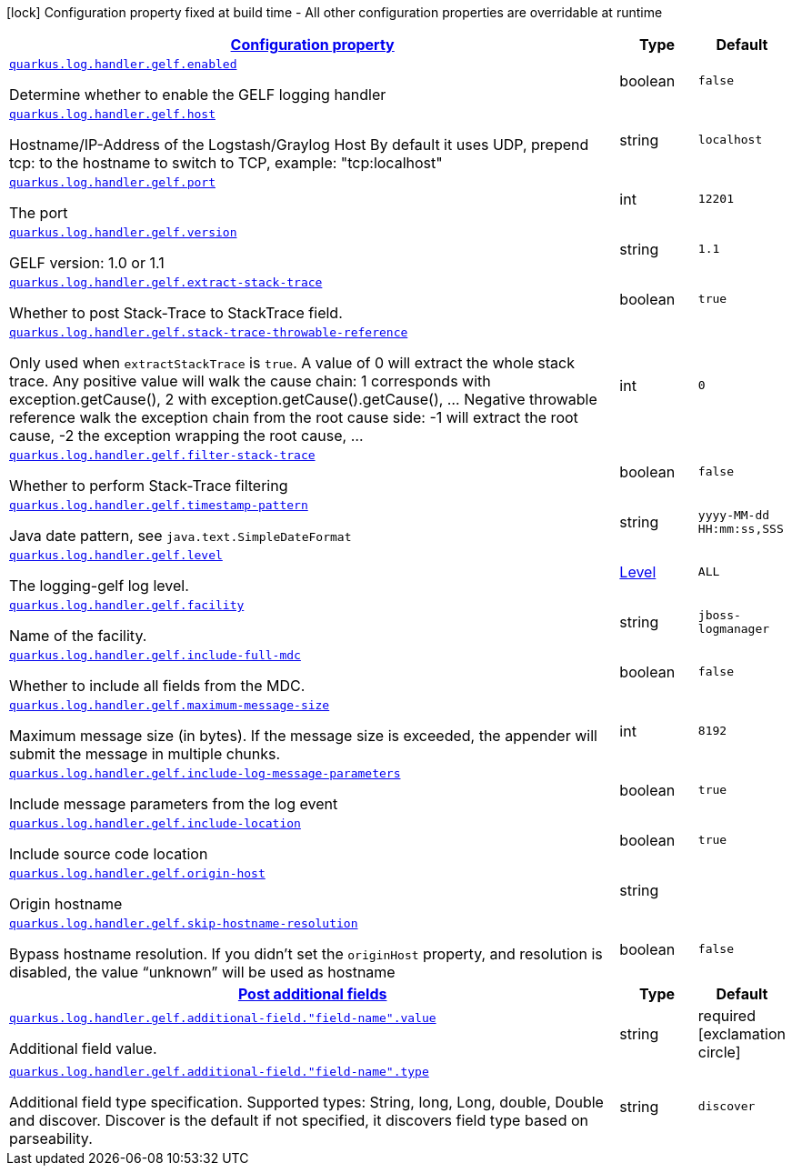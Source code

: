 [.configuration-legend]
icon:lock[title=Fixed at build time] Configuration property fixed at build time - All other configuration properties are overridable at runtime
[.configuration-reference, cols="80,.^10,.^10"]
|===

h|[[quarkus-log-handler-gelf-logging-gelf-gelf-config_configuration]]link:#quarkus-log-handler-gelf-logging-gelf-gelf-config_configuration[Configuration property]

h|Type
h|Default

a| [[quarkus-log-handler-gelf-logging-gelf-gelf-config_quarkus.log.handler.gelf.enabled]]`link:#quarkus-log-handler-gelf-logging-gelf-gelf-config_quarkus.log.handler.gelf.enabled[quarkus.log.handler.gelf.enabled]`

[.description]
--
Determine whether to enable the GELF logging handler
--|boolean 
|`false`


a| [[quarkus-log-handler-gelf-logging-gelf-gelf-config_quarkus.log.handler.gelf.host]]`link:#quarkus-log-handler-gelf-logging-gelf-gelf-config_quarkus.log.handler.gelf.host[quarkus.log.handler.gelf.host]`

[.description]
--
Hostname/IP-Address of the Logstash/Graylog Host By default it uses UDP, prepend tcp: to the hostname to switch to TCP, example: "tcp:localhost"
--|string 
|`localhost`


a| [[quarkus-log-handler-gelf-logging-gelf-gelf-config_quarkus.log.handler.gelf.port]]`link:#quarkus-log-handler-gelf-logging-gelf-gelf-config_quarkus.log.handler.gelf.port[quarkus.log.handler.gelf.port]`

[.description]
--
The port
--|int 
|`12201`


a| [[quarkus-log-handler-gelf-logging-gelf-gelf-config_quarkus.log.handler.gelf.version]]`link:#quarkus-log-handler-gelf-logging-gelf-gelf-config_quarkus.log.handler.gelf.version[quarkus.log.handler.gelf.version]`

[.description]
--
GELF version: 1.0 or 1.1
--|string 
|`1.1`


a| [[quarkus-log-handler-gelf-logging-gelf-gelf-config_quarkus.log.handler.gelf.extract-stack-trace]]`link:#quarkus-log-handler-gelf-logging-gelf-gelf-config_quarkus.log.handler.gelf.extract-stack-trace[quarkus.log.handler.gelf.extract-stack-trace]`

[.description]
--
Whether to post Stack-Trace to StackTrace field.
--|boolean 
|`true`


a| [[quarkus-log-handler-gelf-logging-gelf-gelf-config_quarkus.log.handler.gelf.stack-trace-throwable-reference]]`link:#quarkus-log-handler-gelf-logging-gelf-gelf-config_quarkus.log.handler.gelf.stack-trace-throwable-reference[quarkus.log.handler.gelf.stack-trace-throwable-reference]`

[.description]
--
Only used when `extractStackTrace` is `true`. A value of 0 will extract the whole stack trace. Any positive value will walk the cause chain: 1 corresponds with exception.getCause(), 2 with exception.getCause().getCause(), ... Negative throwable reference walk the exception chain from the root cause side: -1 will extract the root cause, -2 the exception wrapping the root cause, ...
--|int 
|`0`


a| [[quarkus-log-handler-gelf-logging-gelf-gelf-config_quarkus.log.handler.gelf.filter-stack-trace]]`link:#quarkus-log-handler-gelf-logging-gelf-gelf-config_quarkus.log.handler.gelf.filter-stack-trace[quarkus.log.handler.gelf.filter-stack-trace]`

[.description]
--
Whether to perform Stack-Trace filtering
--|boolean 
|`false`


a| [[quarkus-log-handler-gelf-logging-gelf-gelf-config_quarkus.log.handler.gelf.timestamp-pattern]]`link:#quarkus-log-handler-gelf-logging-gelf-gelf-config_quarkus.log.handler.gelf.timestamp-pattern[quarkus.log.handler.gelf.timestamp-pattern]`

[.description]
--
Java date pattern, see `java.text.SimpleDateFormat`
--|string 
|`yyyy-MM-dd HH:mm:ss,SSS`


a| [[quarkus-log-handler-gelf-logging-gelf-gelf-config_quarkus.log.handler.gelf.level]]`link:#quarkus-log-handler-gelf-logging-gelf-gelf-config_quarkus.log.handler.gelf.level[quarkus.log.handler.gelf.level]`

[.description]
--
The logging-gelf log level.
--|link:https://docs.jboss.org/jbossas/javadoc/7.1.2.Final/org/jboss/logmanager/Level.html[Level]
 
|`ALL`


a| [[quarkus-log-handler-gelf-logging-gelf-gelf-config_quarkus.log.handler.gelf.facility]]`link:#quarkus-log-handler-gelf-logging-gelf-gelf-config_quarkus.log.handler.gelf.facility[quarkus.log.handler.gelf.facility]`

[.description]
--
Name of the facility.
--|string 
|`jboss-logmanager`


a| [[quarkus-log-handler-gelf-logging-gelf-gelf-config_quarkus.log.handler.gelf.include-full-mdc]]`link:#quarkus-log-handler-gelf-logging-gelf-gelf-config_quarkus.log.handler.gelf.include-full-mdc[quarkus.log.handler.gelf.include-full-mdc]`

[.description]
--
Whether to include all fields from the MDC.
--|boolean 
|`false`


a| [[quarkus-log-handler-gelf-logging-gelf-gelf-config_quarkus.log.handler.gelf.maximum-message-size]]`link:#quarkus-log-handler-gelf-logging-gelf-gelf-config_quarkus.log.handler.gelf.maximum-message-size[quarkus.log.handler.gelf.maximum-message-size]`

[.description]
--
Maximum message size (in bytes). If the message size is exceeded, the appender will submit the message in multiple chunks.
--|int 
|`8192`


a| [[quarkus-log-handler-gelf-logging-gelf-gelf-config_quarkus.log.handler.gelf.include-log-message-parameters]]`link:#quarkus-log-handler-gelf-logging-gelf-gelf-config_quarkus.log.handler.gelf.include-log-message-parameters[quarkus.log.handler.gelf.include-log-message-parameters]`

[.description]
--
Include message parameters from the log event
--|boolean 
|`true`


a| [[quarkus-log-handler-gelf-logging-gelf-gelf-config_quarkus.log.handler.gelf.include-location]]`link:#quarkus-log-handler-gelf-logging-gelf-gelf-config_quarkus.log.handler.gelf.include-location[quarkus.log.handler.gelf.include-location]`

[.description]
--
Include source code location
--|boolean 
|`true`


a| [[quarkus-log-handler-gelf-logging-gelf-gelf-config_quarkus.log.handler.gelf.origin-host]]`link:#quarkus-log-handler-gelf-logging-gelf-gelf-config_quarkus.log.handler.gelf.origin-host[quarkus.log.handler.gelf.origin-host]`

[.description]
--
Origin hostname
--|string 
|


a| [[quarkus-log-handler-gelf-logging-gelf-gelf-config_quarkus.log.handler.gelf.skip-hostname-resolution]]`link:#quarkus-log-handler-gelf-logging-gelf-gelf-config_quarkus.log.handler.gelf.skip-hostname-resolution[quarkus.log.handler.gelf.skip-hostname-resolution]`

[.description]
--
Bypass hostname resolution. If you didn't set the `originHost` property, and resolution is disabled, the value “unknown” will be used as hostname
--|boolean 
|`false`


h|[[quarkus-log-handler-gelf-logging-gelf-gelf-config_quarkus.log.handler.gelf.additional-field-post-additional-fields]]link:#quarkus-log-handler-gelf-logging-gelf-gelf-config_quarkus.log.handler.gelf.additional-field-post-additional-fields[Post additional fields]

h|Type
h|Default

a| [[quarkus-log-handler-gelf-logging-gelf-gelf-config_quarkus.log.handler.gelf.additional-field.-field-name-.value]]`link:#quarkus-log-handler-gelf-logging-gelf-gelf-config_quarkus.log.handler.gelf.additional-field.-field-name-.value[quarkus.log.handler.gelf.additional-field."field-name".value]`

[.description]
--
Additional field value.
--|string 
|required icon:exclamation-circle[title=Configuration property is required]


a| [[quarkus-log-handler-gelf-logging-gelf-gelf-config_quarkus.log.handler.gelf.additional-field.-field-name-.type]]`link:#quarkus-log-handler-gelf-logging-gelf-gelf-config_quarkus.log.handler.gelf.additional-field.-field-name-.type[quarkus.log.handler.gelf.additional-field."field-name".type]`

[.description]
--
Additional field type specification. Supported types: String, long, Long, double, Double and discover. Discover is the default if not specified, it discovers field type based on parseability.
--|string 
|`discover`

|===
